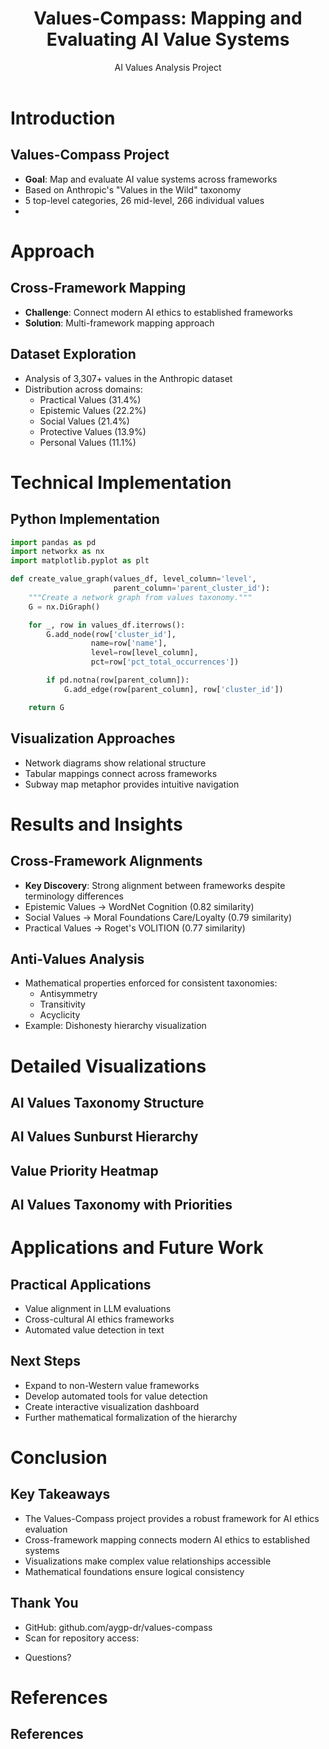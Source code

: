#+TITLE: Values-Compass: Mapping and Evaluating AI Value Systems
#+AUTHOR: AI Values Analysis Project
#+OPTIONS: toc:nil num:nil
#+LATEX_CLASS: beamer
#+LATEX_CLASS_OPTIONS: [presentation, aspectratio=169]
#+BEAMER_THEME: Frankfurt
#+BEAMER_COLOR_THEME: seahorse
#+BEAMER_FONT_THEME: structurebold
#+BEAMER_HEADER: \setbeamertemplate{navigation symbols}{}
#+BEAMER_HEADER: \setbeamertemplate{footline}[frame number]
#+BEAMER_HEADER: \AtBeginSection[]{\begin{frame}<beamer>\frametitle{Outline}\tableofcontents[currentsection]\end{frame}}

# For code highlighting and better figure support
#+LATEX_HEADER: \usepackage{minted}
#+LATEX_HEADER: \usepackage{graphicx}
#+LATEX_HEADER: \definecolor{codebg}{rgb}{0.95,0.95,0.95}
#+LATEX_HEADER: \setminted{bgcolor=codebg,fontsize=\footnotesize,frame=single}
#+LATEX_HEADER: \usepackage{natbib}
#+LATEX_HEADER: \bibliographystyle{plainnat}
#+LATEX_HEADER: \setbeamertemplate{bibliography item}[text]

* Introduction
** Values-Compass Project
#+ATTR_BEAMER: :overlay <+->
- *Goal*: Map and evaluate AI value systems across frameworks
- Based on Anthropic's "Values in the Wild" taxonomy
- 5 top-level categories, 26 mid-level, 266 individual values
- [[file:images/presentations/value_categories.png]]

* Approach
** Cross-Framework Mapping
#+ATTR_BEAMER: :overlay <+->
- *Challenge*: Connect modern AI ethics to established frameworks
- *Solution*: Multi-framework mapping approach
#+BEGIN_CENTER
#+ATTR_LATEX: :width 0.8\textwidth
[[file:images/presentations/framework_mapping.png]]
#+END_CENTER

** Dataset Exploration
#+ATTR_BEAMER: :overlay <+->
- Analysis of 3,307+ values in the Anthropic dataset
- Distribution across domains:
  - Practical Values (31.4%)
  - Epistemic Values (22.2%)
  - Social Values (21.4%)
  - Protective Values (13.9%)
  - Personal Values (11.1%)

* Technical Implementation
** Python Implementation
#+ATTR_BEAMER: :overlay <+->
#+BEGIN_SRC python
import pandas as pd
import networkx as nx
import matplotlib.pyplot as plt

def create_value_graph(values_df, level_column='level', 
                       parent_column='parent_cluster_id'):
    """Create a network graph from values taxonomy."""
    G = nx.DiGraph()
    
    for _, row in values_df.iterrows():
        G.add_node(row['cluster_id'], 
                  name=row['name'],
                  level=row[level_column],
                  pct=row['pct_total_occurrences'])
        
        if pd.notna(row[parent_column]):
            G.add_edge(row[parent_column], row['cluster_id'])
    
    return G
#+END_SRC

** Visualization Approaches
#+ATTR_BEAMER: :overlay <+->
- Network diagrams show relational structure
- Tabular mappings connect across frameworks
- Subway map metaphor provides intuitive navigation

#+BEGIN_EXPORT latex
\begin{center}
\includegraphics[width=0.45\textwidth]{images/presentations/value_hierarchy_sample.png}
\hspace{0.05\textwidth}
\includegraphics[width=0.45\textwidth]{images/presentations/subway_map_sample.png}
\end{center}
#+END_EXPORT

* Results and Insights
** Cross-Framework Alignments
#+ATTR_BEAMER: :overlay <+->
- *Key Discovery*: Strong alignment between frameworks despite terminology differences
- Epistemic Values → WordNet Cognition (0.82 similarity)
- Social Values → Moral Foundations Care/Loyalty (0.79 similarity)
- Practical Values → Roget's VOLITION (0.77 similarity)

#+BEGIN_EXPORT latex
\begin{center}
\small
\begin{tabular}{|l|c|c|c|}
\hline
\textbf{Values in the Wild} & \textbf{WordNet} & \textbf{Moral Foundations} & \textbf{Roget} \\
\hline
Epistemic (22.2\%) & Cognition & Fairness & INTELLECT \\
Social (21.4\%) & Group/Person & Care/Loyalty & AFFECTIONS \\
Practical (31.4\%) & Act & Authority & VOLITION \\
\hline
\end{tabular}
\end{center}
#+END_EXPORT

** Anti-Values Analysis
#+ATTR_BEAMER: :overlay <+->
- Mathematical properties enforced for consistent taxonomies:
  - Antisymmetry
  - Transitivity
  - Acyclicity
- Example: Dishonesty hierarchy visualization
#+BEGIN_CENTER
#+ATTR_LATEX: :width 0.7\textwidth
[[file:images/presentations/dishonesty_hierarchy.png]]
#+END_CENTER

* Detailed Visualizations
** AI Values Taxonomy Structure
#+BEGIN_CENTER
#+ATTR_LATEX: :width 0.8\textwidth
[[file:images/presentations/ai_values_taxonomy_mermaid.png]]
#+END_CENTER

** AI Values Sunburst Hierarchy
#+BEGIN_CENTER
#+ATTR_LATEX: :width 0.7\textwidth
[[file:images/presentations/ai_values_sunburst.png]]
#+END_CENTER

** Value Priority Heatmap
#+BEGIN_CENTER
#+ATTR_LATEX: :width 0.8\textwidth
[[file:images/presentations/priority_level_heatmap.png]]
#+END_CENTER

** AI Values Taxonomy with Priorities
#+BEGIN_CENTER
#+ATTR_LATEX: :width 0.7\textwidth
[[file:images/presentations/ai_values_taxonomy_with_priorities.png]]
#+END_CENTER

* Applications and Future Work
** Practical Applications
#+ATTR_BEAMER: :overlay <+->
- Value alignment in LLM evaluations
- Cross-cultural AI ethics frameworks
- Automated value detection in text

** Next Steps
#+ATTR_BEAMER: :overlay <+->
- Expand to non-Western value frameworks
- Develop automated tools for value detection
- Create interactive visualization dashboard
- Further mathematical formalization of the hierarchy

* Conclusion
** Key Takeaways
#+ATTR_BEAMER: :overlay <+->
- The Values-Compass project provides a robust framework for AI ethics evaluation
- Cross-framework mapping connects modern AI ethics to established systems
- Visualizations make complex value relationships accessible
- Mathematical foundations ensure logical consistency

** Thank You
#+ATTR_BEAMER: :overlay <+->
- GitHub: github.com/aygp-dr/values-compass
- Scan for repository access:

#+BEGIN_CENTER
#+ATTR_LATEX: :width 0.3\textwidth
[[file:github_repo_qr.png]]
#+END_CENTER

- Questions?

* References
** References
#+BEGIN_EXPORT latex
\begin{thebibliography}{99}

\bibitem[Anthropic, 2025]{anthropic2025}
Anthropic (2025).
\newblock Values in the Wild: Discovering and Analyzing Values in Real-World Language Model Interactions.
\newblock \emph{Anthropic Research}.
\newblock \url{https://www.anthropic.com/research/values-wild}

\bibitem[Huang et al., 2025]{huang2025}
Huang, S., et al. (2025).
\newblock Values in the Wild: Discovering and Analyzing Values in Real-World Language Model Interactions.
\newblock \emph{Research Paper}.
\newblock \url{https://assets.anthropic.com/m/18d20cca3cde3503/original/Values-in-the-Wild-Paper.pdf}

\bibitem[Schwartz, 2012]{schwartz2012}
Schwartz, S. H. (2012).
\newblock An Overview of the Schwartz Theory of Basic Values.
\newblock \emph{Online Readings in Psychology and Culture, 2(1)}.
\newblock \url{https://doi.org/10.9707/2307-0919.1116}

\bibitem[Roget, 1879]{roget1879}
Roget, P. M. (1879).
\newblock Thesaurus of English Words and Phrases.
\newblock \emph{London: Longmans, Green, and Co.}

\bibitem[Miller, 1995]{miller1995}
Miller, G. A. (1995).
\newblock WordNet: A Lexical Database for English.
\newblock \emph{Communications of the ACM, 38(11)}, 39-41.

\bibitem[Haidt \& Graham, 2007]{haidt2007}
Haidt, J., \& Graham, J. (2007).
\newblock When Morality Opposes Justice: Conservatives Have Moral Intuitions that Liberals May Not Recognize.
\newblock \emph{Social Justice Research, 20(1)}, 98-116.

\end{thebibliography}
#+END_EXPORT
